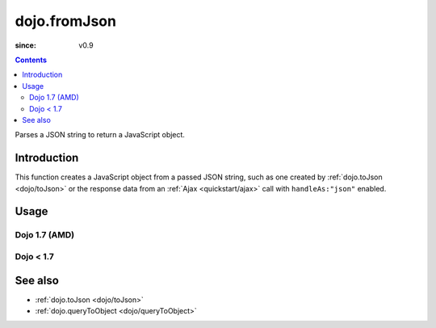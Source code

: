 .. _dojo/fromJson:

=============
dojo.fromJson
=============

:since: v0.9

.. contents ::
   :depth: 2

Parses a JSON string to return a JavaScript object.

Introduction
============

This function creates a JavaScript object from a passed JSON string, such as one created by :ref:`dojo.toJson <dojo/toJson>` or the response data from an :ref:`Ajax <quickstart/ajax>` call with ``handleAs:"json"`` enabled.

.. js ::
  
  // Dojo 1.7 (AMD)
  require(['dojo/_base/xhr'], function(xhr){
    xhr.get({
      url:"foo.php", handleAs:"json",
      load: function(data){
        // data is a JavaScript object. The content of foo.php
        // was passed through dojo.fromJson
      }
    });
  });

  // Dojo < 1.7
  dojo.xhrGet({
    url:"foo.php", handleAs:"json",
    load: function(data){
        // data is a JavaScript object. The content of foo.php
        // was passed through dojo.fromJson
    }
  });

Usage
=====

Dojo 1.7 (AMD)
--------------

.. js ::
    
  require(['dojo/_base/json'], function(dojo){
    // require on dojo/_base/json will return the actual object of dojo
    var json = '{"a":"one", "b":3, "c":true}';
    var obj = dojo.fromJson(json);
    console.log(obj.a, obj.b, obj.c);
  });
  
  >>> one 3 true
  
Dojo < 1.7
----------

.. js ::
  
  var json = '{"a":"one", "b":3, "c":true}';
  var obj = dojo.fromJson(json);
  console.log(obj.a, obj.b, obj.c);
  >>> one 3 true

See also
========

* :ref:`dojo.toJson <dojo/toJson>`
* :ref:`dojo.queryToObject <dojo/queryToObject>`
